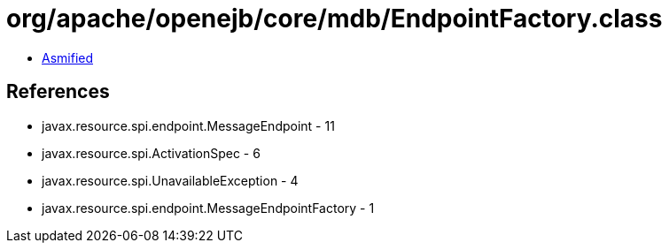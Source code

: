 = org/apache/openejb/core/mdb/EndpointFactory.class

 - link:EndpointFactory-asmified.java[Asmified]

== References

 - javax.resource.spi.endpoint.MessageEndpoint - 11
 - javax.resource.spi.ActivationSpec - 6
 - javax.resource.spi.UnavailableException - 4
 - javax.resource.spi.endpoint.MessageEndpointFactory - 1
